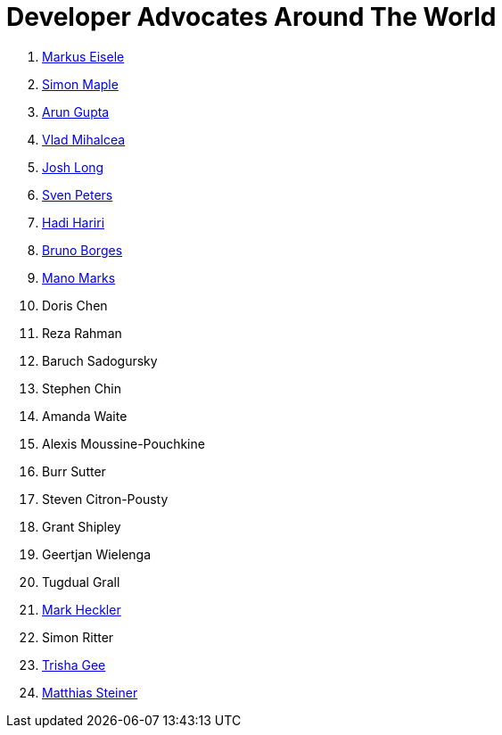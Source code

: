 = Developer Advocates Around The World

. link:markus_eisele.adoc[Markus Eisele]
. link:simon_maple.adoc[Simon Maple]
. link:arun_gupta.adoc[Arun Gupta]
. link:vlad_mihalcea.adoc[Vlad Mihalcea]
. link:josh_long.adoc[Josh Long]
. link:sven_peters.adoc[Sven Peters]
. link:hadi_hariri.adoc[Hadi Hariri]
. link:bruno_borges.adoc[Bruno Borges]
. link:mano_marks.adoc[Mano Marks]
. Doris Chen
. Reza Rahman
. Baruch Sadogursky
. Stephen Chin
. Amanda Waite
. Alexis Moussine-Pouchkine
. Burr Sutter
. Steven Citron-Pousty
. Grant Shipley
. Geertjan Wielenga
. Tugdual Grall
. link:mark_heckler.adoc[Mark Heckler]
. Simon Ritter
. link:trisha_gee.adoc[Trisha Gee]
. link:matthias_steiner.adoc[Matthias Steiner]
